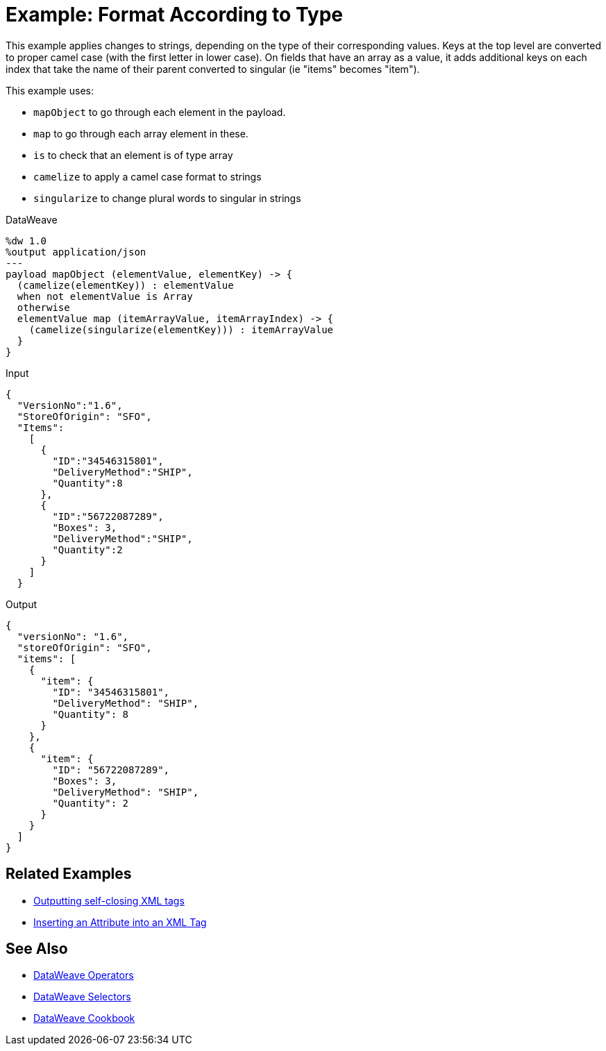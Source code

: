 = Example: Format According to Type
:keywords: studio, anypoint, transform, transformer, format, aggregate, rename, split, filter convert, xml, json, csv, pojo, java object, metadata, dataweave, data weave, datamapper, dwl, dfl, dw, output structure, input structure, map, mapping



This example applies changes to strings, depending on the type of their corresponding values. Keys at the top level are converted to proper camel case (with the first letter in lower case). On fields that have an array as a value, it adds additional keys on each index that take the name of their parent converted to singular (ie "items" becomes "item").


This example uses:

* `mapObject` to go through each element in the payload.
* `map` to go through each array element in these.

* `is` to check that an element is of type array
* `camelize` to apply a camel case format to strings
* `singularize` to change plural words to singular in strings



.DataWeave
[source,dataweave, linenums]
----
%dw 1.0
%output application/json
---
payload mapObject (elementValue, elementKey) -> {
  (camelize(elementKey)) : elementValue
  when not elementValue is Array
  otherwise
  elementValue map (itemArrayValue, itemArrayIndex) -> {
    (camelize(singularize(elementKey))) : itemArrayValue
  }
}
----

.Input
[source,json, linenums]
----
{
  "VersionNo":"1.6",
  "StoreOfOrigin": "SFO",
  "Items":
    [
      {
        "ID":"34546315801",
        "DeliveryMethod":"SHIP",
        "Quantity":8
      },
      {
        "ID":"56722087289",
        "Boxes": 3,
        "DeliveryMethod":"SHIP",
        "Quantity":2
      }
    ]
  }
----



.Output
[source,json, linenums]
----
{
  "versionNo": "1.6",
  "storeOfOrigin": "SFO",
  "items": [
    {
      "item": {
        "ID": "34546315801",
        "DeliveryMethod": "SHIP",
        "Quantity": 8
      }
    },
    {
      "item": {
        "ID": "56722087289",
        "Boxes": 3,
        "DeliveryMethod": "SHIP",
        "Quantity": 2
      }
    }
  ]
}
----

== Related Examples


* link:/mule-user-guide/v/4.0/dataweave-cookbook-output-self-closing-xml-tags[Outputting self-closing XML tags]

* link:/mule-user-guide/v/4.0/dataweave-cookbook-insert-attribute[Inserting an Attribute into an XML Tag]



== See Also


* link:/mule-user-guide/v/4.0/dataweave-operators[DataWeave Operators]

* link:/mule-user-guide/v/4.0/dataweave-selectors[DataWeave Selectors]

* link:/mule-user-guide/v/4.0/dataweave-cookbook[DataWeave Cookbook]
